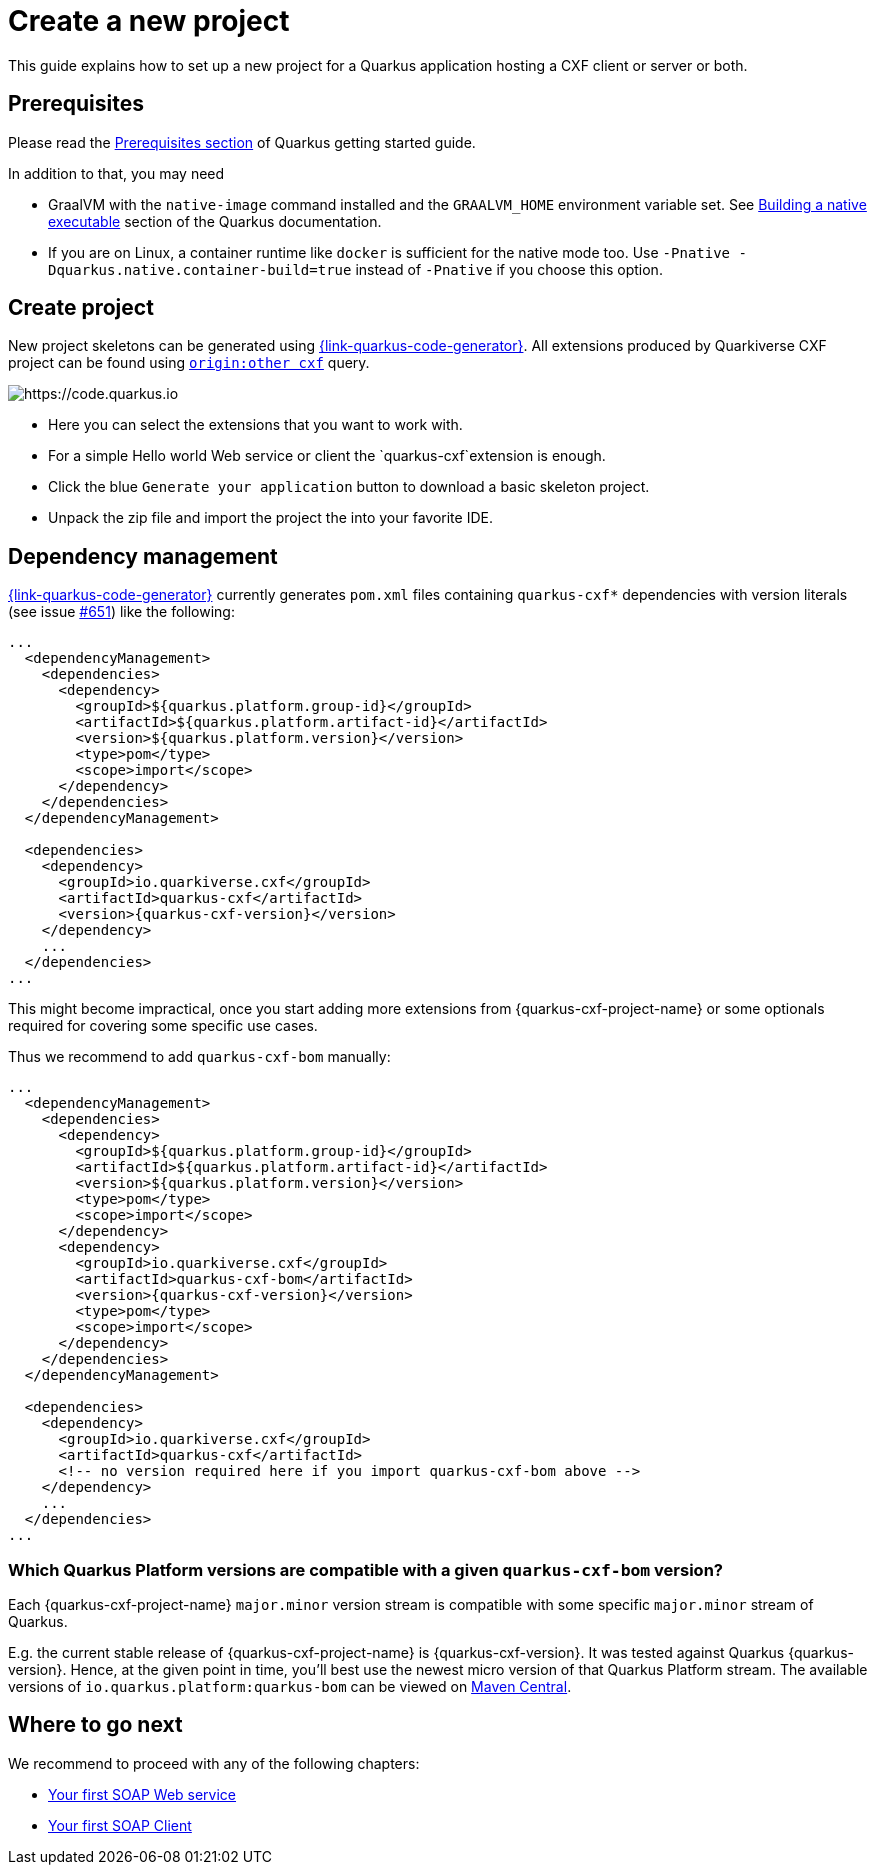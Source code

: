 = Create a new project

This guide explains how to set up a new project for a Quarkus application hosting a CXF client or server or both.

[[prerequisites]]
== Prerequisites

Please read the https://quarkus.io/guides/getting-started#prerequisites[Prerequisites section] of Quarkus getting started guide.

In addition to that, you may need

* GraalVM with the `native-image` command installed and the `GRAALVM_HOME` environment variable set.
  See https://quarkus.io/guides/building-native-image-guide[Building a native executable] section of the Quarkus
  documentation.
* If you are on Linux, a container runtime like `docker` is sufficient for the native mode too.
  Use `-Pnative -Dquarkus.native.container-build=true` instead of `-Pnative` if you choose this option.

[[create-project]]
== Create project

New project skeletons can be generated using https://{link-quarkus-code-generator}[{link-quarkus-code-generator}].
All extensions produced by Quarkiverse CXF project can be found using `https://code.quarkus.io/?extension-search=origin:other%20cxf[origin:other cxf]` query.

image::code.quarkus.io.png[https://code.quarkus.io]

* Here you can select the extensions that you want to work with.
* For a simple Hello world Web service or client the `quarkus-cxf`extension is enough.
* Click the blue `Generate your application` button to download a basic skeleton project.
* Unpack the zip file and import the project the into your favorite IDE.

[[dependency-management]]
== Dependency management

https://{link-quarkus-code-generator}[{link-quarkus-code-generator}] currently generates `pom.xml` files
containing `quarkus-cxf*` dependencies with version literals (see issue https://github.com/quarkiverse/quarkus-cxf/issues/651[#651])
like the following:

[source,xml,subs=attributes+]
----
...
  <dependencyManagement>
    <dependencies>
      <dependency>
        <groupId>${quarkus.platform.group-id}</groupId>
        <artifactId>${quarkus.platform.artifact-id}</artifactId>
        <version>${quarkus.platform.version}</version>
        <type>pom</type>
        <scope>import</scope>
      </dependency>
    </dependencies>
  </dependencyManagement>

  <dependencies>
    <dependency>
      <groupId>io.quarkiverse.cxf</groupId>
      <artifactId>quarkus-cxf</artifactId>
      <version>{quarkus-cxf-version}</version>
    </dependency>
    ...
  </dependencies>
...
----

This might become impractical, once you start adding more extensions from {quarkus-cxf-project-name}
or some optionals required for covering some specific use cases.

Thus we recommend to add `quarkus-cxf-bom` manually:

[source,xml,subs=attributes+]
----
...
  <dependencyManagement>
    <dependencies>
      <dependency>
        <groupId>${quarkus.platform.group-id}</groupId>
        <artifactId>${quarkus.platform.artifact-id}</artifactId>
        <version>${quarkus.platform.version}</version>
        <type>pom</type>
        <scope>import</scope>
      </dependency>
      <dependency>
        <groupId>io.quarkiverse.cxf</groupId>
        <artifactId>quarkus-cxf-bom</artifactId>
        <version>{quarkus-cxf-version}</version>
        <type>pom</type>
        <scope>import</scope>
      </dependency>
    </dependencies>
  </dependencyManagement>

  <dependencies>
    <dependency>
      <groupId>io.quarkiverse.cxf</groupId>
      <artifactId>quarkus-cxf</artifactId>
      <!-- no version required here if you import quarkus-cxf-bom above -->
    </dependency>
    ...
  </dependencies>
...
----

=== Which Quarkus Platform versions are compatible with a given `quarkus-cxf-bom` version?

Each {quarkus-cxf-project-name} `major.minor` version stream is compatible with some specific `major.minor` stream of Quarkus.

E.g. the current stable release of {quarkus-cxf-project-name} is {quarkus-cxf-version}.
It was tested against Quarkus {quarkus-version}.
Hence, at the given point in time, you'll best use the newest micro version of that Quarkus Platform stream.
The available versions of `io.quarkus.platform:quarkus-bom` can be viewed on
link:https://repo1.maven.org/maven2/io/quarkus/platform/quarkus-bom/{quarkus-version}/..[Maven Central].

== Where to go next

We recommend to proceed with any of the following chapters:

* xref:user-guide/first-soap-web-service.adoc[Your first SOAP Web service]
* xref:user-guide/first-soap-client.adoc[Your first SOAP Client]


